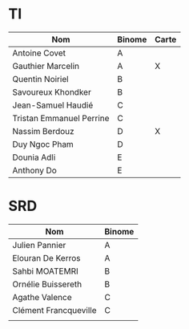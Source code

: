 # #+author: remi.griot@efrei.fr
# #+SETUPFILE: https://fniessen.github.io/org-html-themes/org/theme-readtheorg.setup
# #+OPTIONS: num:nil
# #+LINK_UP: 
# #+LINK_HOME: index.html
# 

* TI

| Nom                      | Binome | Carte |
|--------------------------+--------+-------|
| Antoine Covet            | A      |       |
| Gauthier Marcelin        | A      | X     |
| Quentin Noiriel          | B      |       |
| Savoureux Khondker       | B      |       |
| Jean-Samuel Haudié       | C      |       |
| Tristan Emmanuel Perrine | C      |       |
| Nassim Berdouz           | D      | X     |
| Duy Ngoc Pham            | D      |       |
| Dounia Adli              | E      |       |
| Anthony Do               | E      |       |


* SRD
| Nom                   | Binome |
|-----------------------+--------|
| Julien Pannier        | A      |
| Elouran De Kerros     | A      |
| Sahbi MOATEMRI        | B      |
| Ornélie Buissereth    | B      |
| Agathe Valence        | C      |
| Clément Francqueville | C      |
|                       |        |

